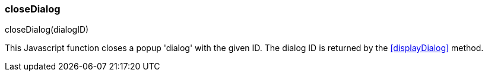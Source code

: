 
[[close-dialog]]
=== closeDialog

.closeDialog(dialogID)

This Javascript function closes a popup 'dialog' with the given ID.
The dialog ID is returned by the <<displayDialog>> method.


